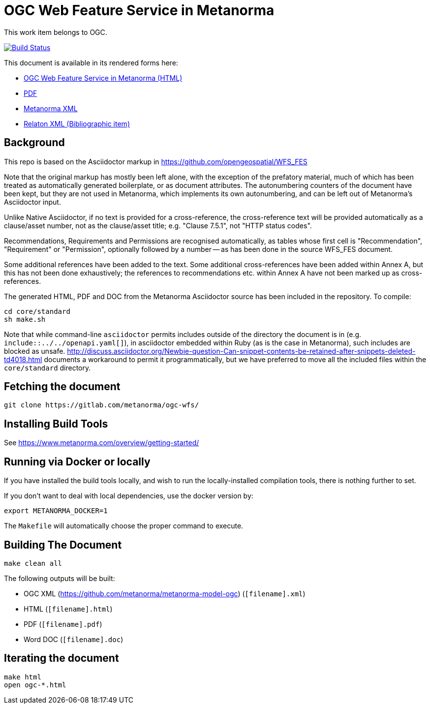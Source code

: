 :repo-name: ogc-wfs

= OGC Web Feature Service in Metanorma

This work item belongs to OGC.

image:https://travis-ci.com/metanorma/ogc-wfs.svg?branch=master["Build Status", link="https://travis-ci.com/metanorma/ogc-wfs"]

This document is available in its rendered forms here:

* https://riboseinc.github.io/ogc-wfs/[OGC Web Feature Service in Metanorma (HTML)]
* https://riboseinc.github.io/ogc-wfs/ogc-wfs.pdf[PDF]
* https://riboseinc.github.io/ogc-wfs/ogc-wfs.xml[Metanorma XML]
* https://riboseinc.github.io/ogc-wfs/ogc-wfs.rxl[Relaton XML (Bibliographic item)]


== Background

This repo is based on the Asciidoctor markup in https://github.com/opengeospatial/WFS_FES

Note that the original markup has mostly been left alone, with the exception of
the prefatory material, much of which has been treated as automatically generated
boilerplate, or as document attributes. The autonumbering counters of the
document have been kept, but they are not used in Metanorma, which implements
its own autonumbering, and can be left out of Metanorma's Asciidoctor input.

Unlike Native Asciidoctor, if no text is provided for a cross-reference, the
cross-reference text will be provided automatically as a clause/asset number,
not as the clause/asset title; e.g. "Clause 7.5.1", not "HTTP status codes".

Recommendations, Requirements and Permissions are recognised automatically,
as tables whose first cell is "Recommendation", "Requirement" or "Permission",
optionally followed by a number -- as has been done in the source WFS_FES document.

Some additional references have been added to the text. Some additional
cross-references have been added within Annex A, but this has not been done
exhaustively; the references to recommendations etc. within Annex A have not
been marked up as cross-references.

The generated HTML, PDF and DOC from the Metanorma Asciidoctor source has been
included in the repository. To compile:

[source,console]
----
cd core/standard
sh make.sh
----

Note that while command-line `asciidoctor` permits includes outside of the
directory the document is in (e.g. `include::../../openapi.yaml[]`), in
asciidoctor embedded within Ruby (as is the case in Metanorma), such includes
are blocked as unsafe.
http://discuss.asciidoctor.org/Newbie-question-Can-snippet-contents-be-retained-after-snippets-deleted-td4018.html
documents a workaround to permit it programmatically, but we have preferred to move all the
included files within the `core/standard` directory.


== Fetching the document

[source,sh]
----
git clone https://gitlab.com/metanorma/ogc-wfs/
----

== Installing Build Tools

See https://www.metanorma.com/overview/getting-started/


== Running via Docker or locally

If you have installed the build tools locally, and wish to run the
locally-installed compilation tools, there is nothing further to set.

If you don't want to deal with local dependencies, use the docker
version by:

[source,sh]
----
export METANORMA_DOCKER=1
----

The `Makefile` will automatically choose the proper command to
execute.


== Building The Document

[source,sh]
----
make clean all
----

The following outputs will be built:

* OGC XML (https://github.com/metanorma/metanorma-model-ogc) (`[filename].xml`)
* HTML (`[filename].html`)
* PDF (`[filename].pdf`)
* Word DOC (`[filename].doc`)


== Iterating the document

[source,sh]
----
make html
open ogc-*.html
----

